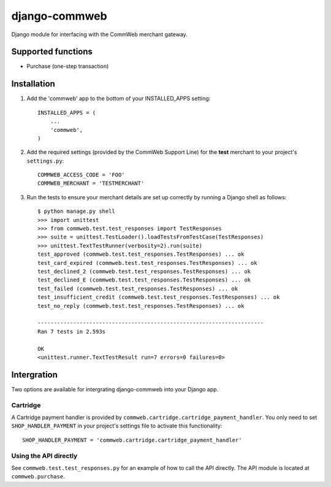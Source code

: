 ==============
django-commweb
==============

Django module for interfacing with the CommWeb merchant gateway.

Supported functions
-------------------

* Purchase (one-step transaction)

Installation
------------

1. Add the 'commweb' app to the bottom of your INSTALLED_APPS setting::
    
    INSTALLED_APPS = (
        ...
        'commweb',
    )

2. Add the required settings (provided by the CommWeb Support Line) for the **test** merchant to your project's ``settings.py``::

    COMMWEB_ACCESS_CODE = 'FOO'
    COMMWEB_MERCHANT = 'TESTMERCHANT'

3. Run the tests to ensure your merchant details are set up correctly by running a Django shell as follows::

    $ python manage.py shell
    >>> import unittest
    >>> from commweb.test.test_responses import TestResponses
    >>> suite = unittest.TestLoader().loadTestsFromTestCase(TestResponses)
    >>> unittest.TextTestRunner(verbosity=2).run(suite)
    test_approved (commweb.test.test_responses.TestResponses) ... ok
    test_card_expired (commweb.test.test_responses.TestResponses) ... ok
    test_declined_2 (commweb.test.test_responses.TestResponses) ... ok
    test_declined_E (commweb.test.test_responses.TestResponses) ... ok
    test_failed (commweb.test.test_responses.TestResponses) ... ok
    test_insufficient_credit (commweb.test.test_responses.TestResponses) ... ok
    test_no_reply (commweb.test.test_responses.TestResponses) ... ok

    ----------------------------------------------------------------------
    Ran 7 tests in 2.593s

    OK
    <unittest.runner.TextTestResult run=7 errors=0 failures=0>

Intergration
------------

Two options are available for intergrating django-commweb into your Django app.

Cartridge
~~~~~~~~~

A Cartridge payment handler is provided by ``commweb.cartridge.cartridge_payment_handler``. You only need to set ``SHOP_HANDLER_PAYMENT`` in
your project's settings file to activate this functionality::

     SHOP_HANDLER_PAYMENT = 'commweb.cartridge.cartridge_payment_handler'

Using the API directly
~~~~~~~~~~~~~~~~~~~~~~

See ``commweb.test.test_responses.py`` for an example of how to call the API directly. The API module is located at ``commweb.purchase``.
